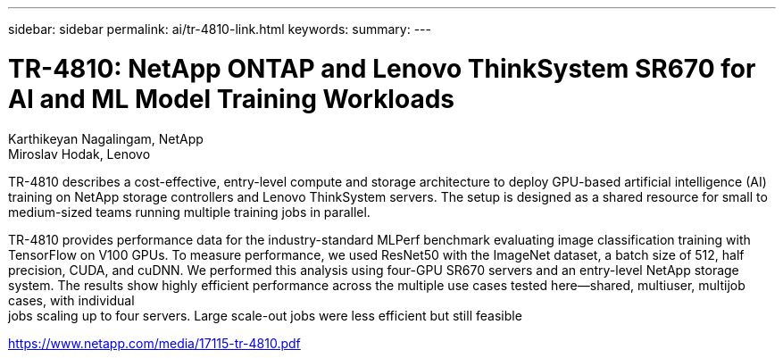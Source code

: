---
sidebar: sidebar
permalink: ai/tr-4810-link.html
keywords: 
summary: 
---

= TR-4810: NetApp ONTAP and Lenovo ThinkSystem SR670 for AI and ML Model Training Workloads

:hardbreaks:
:nofooter:
:icons: font
:linkattrs:
:imagesdir: ./../media/

Karthikeyan Nagalingam, NetApp
Miroslav Hodak, Lenovo

TR-4810 describes a cost-effective, entry-level compute and storage architecture to deploy GPU-based artificial intelligence (AI) training on NetApp storage controllers and Lenovo ThinkSystem servers. The setup is designed as a shared resource for small to medium-sized teams running multiple training jobs in parallel. 

TR-4810 provides performance data for the industry-standard MLPerf benchmark evaluating image classification training with TensorFlow on V100 GPUs. To measure performance, we used ResNet50 with the ImageNet dataset, a batch size of 512, half precision, CUDA, and cuDNN. We performed this analysis using four-GPU SR670 servers and an entry-level NetApp storage system. The results show highly efficient performance across the multiple use cases tested here―shared, multiuser, multijob cases, with individual
jobs scaling up to four servers. Large scale-out jobs were less efficient but still feasible 
 
link:https://www.netapp.com/media/17115-tr-4810.pdf[https://www.netapp.com/media/17115-tr-4810.pdf^] 